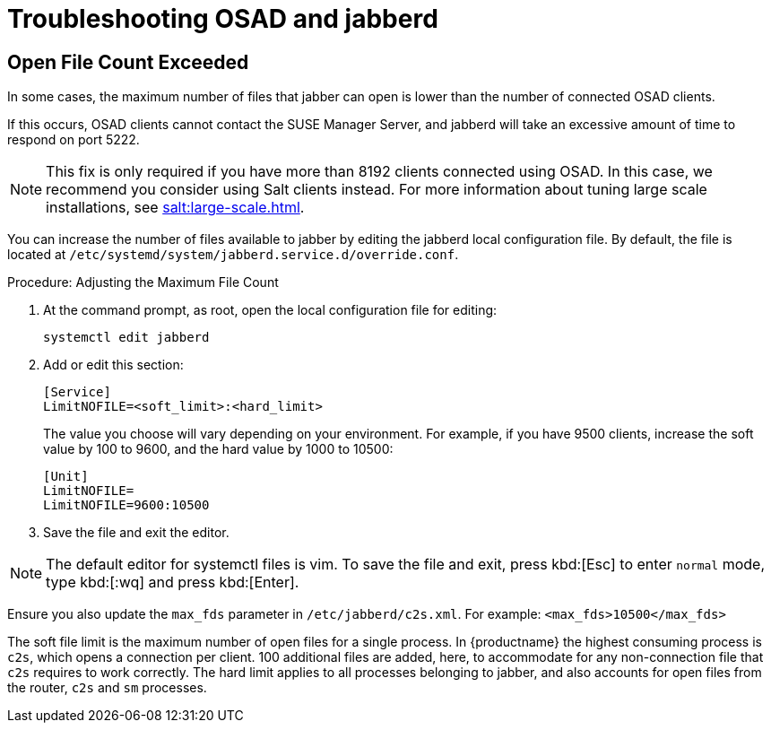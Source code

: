 [[troubleshooting-osad-jabberd]]
= Troubleshooting OSAD and jabberd




== Open File Count Exceeded

In some cases, the maximum number of files that jabber can open is lower
than the number of connected OSAD clients.

If this occurs, OSAD clients cannot contact the SUSE Manager Server, and
jabberd will take an excessive amount of time to respond on port 5222.

[NOTE]
====
This fix is only required if you have more than 8192 clients connected using
OSAD.  In this case, we recommend you consider using Salt clients instead.
For more information about tuning large scale installations, see
xref:salt:large-scale.adoc[].
====

You can increase the number of files available to jabber by editing the
jabberd local configuration file.  By default, the file is located at
[path]``/etc/systemd/system/jabberd.service.d/override.conf``.



.Procedure: Adjusting the Maximum File Count

. At the command prompt, as root, open the local configuration file for
  editing:
+
----
systemctl edit jabberd
----
. Add or edit this section:
+
----
[Service]
LimitNOFILE=<soft_limit>:<hard_limit>
----
+
The value you choose will vary depending on your environment.  For example,
if you have 9500 clients, increase the soft value by 100 to 9600, and the
hard value by 1000 to 10500:
+
----
[Unit]
LimitNOFILE=
LimitNOFILE=9600:10500
----
. Save the file and exit the editor.

[NOTE]
====
The default editor for systemctl files is vim.  To save the file and exit,
press kbd:[Esc] to enter ``normal`` mode, type kbd:[:wq] and press
kbd:[Enter].
====

Ensure you also update the `max_fds` parameter in
[path]``/etc/jabberd/c2s.xml``.  For example: `<max_fds>10500</max_fds>`

The soft file limit is the maximum number of open files for a single
process.  In {productname} the highest consuming process is ``c2s``, which
opens a connection per client.  100 additional files are added, here, to
accommodate for any non-connection file that ``c2s`` requires to work
correctly.  The hard limit applies to all processes belonging to jabber, and
also accounts for open files from the router, ``c2s`` and ``sm`` processes.







